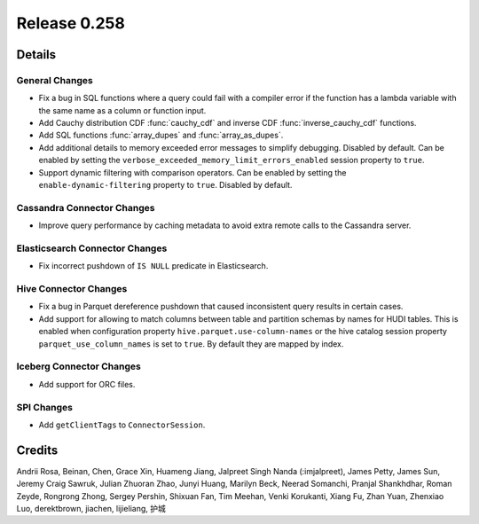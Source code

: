 =============
Release 0.258
=============

**Details**
===========

General Changes
_______________
* Fix a bug in SQL functions where a query could fail with a compiler error if the function has a lambda variable with the same name as a column or function input.
* Add Cauchy distribution CDF :func:`cauchy_cdf` and inverse CDF :func:`inverse_cauchy_cdf` functions.
* Add SQL functions :func:`array_dupes` and :func:`array_as_dupes`.
* Add additional details to memory exceeded error messages to simplify debugging. Disabled by default. Can be enabled by setting the ``verbose_exceeded_memory_limit_errors_enabled`` session property to ``true``.
* Support dynamic filtering with comparison operators. Can be enabled by setting the ``enable-dynamic-filtering`` property to ``true``. Disabled by default.

Cassandra Connector Changes
___________________________
* Improve query performance by caching metadata to avoid extra remote calls to the Cassandra server.

Elasticsearch Connector Changes
_______________________________
* Fix incorrect pushdown of ``IS NULL`` predicate in Elasticsearch.

Hive Connector Changes
______________________
* Fix a bug in Parquet dereference pushdown that caused inconsistent query results in certain cases.
* Add support for allowing to match columns between table and partition schemas by names for HUDI tables. This is enabled when configuration property ``hive.parquet.use-column-names`` or the hive catalog session property ``parquet_use_column_names`` is set to ``true``. By default they are mapped by index.

Iceberg Connector Changes
_________________________
* Add support for ORC files.

SPI Changes
___________
* Add ``getClientTags`` to ``ConnectorSession``.

**Credits**
===========

Andrii Rosa, Beinan, Chen, Grace Xin, Huameng Jiang, Jalpreet Singh Nanda (:imjalpreet), James Petty, James Sun, Jeremy Craig Sawruk, Julian Zhuoran Zhao, Junyi Huang, Marilyn Beck, Neerad Somanchi, Pranjal Shankhdhar, Roman Zeyde, Rongrong Zhong, Sergey Pershin, Shixuan Fan, Tim Meehan, Venki Korukanti, Xiang Fu, Zhan Yuan, Zhenxiao Luo, derektbrown, jiachen, lijieliang, 护城

